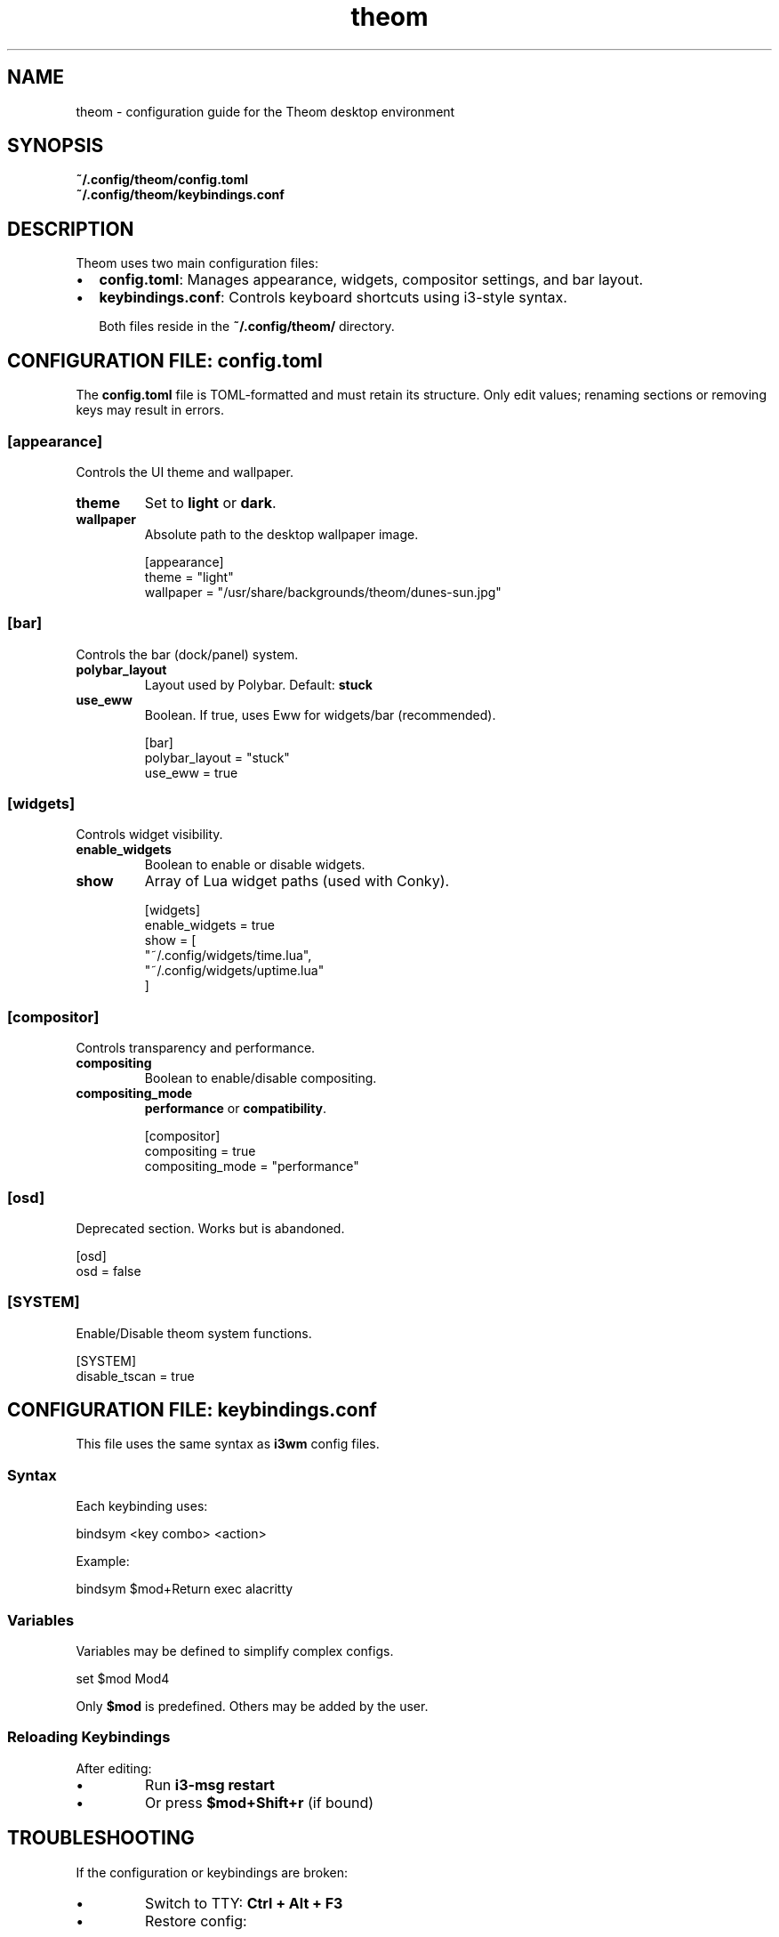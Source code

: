 .TH theom 5 "June 2025" "2.4.0" "Theom Configuration Manual"

.SH NAME
theom \- configuration guide for the Theom desktop environment

.SH SYNOPSIS
.B ~/.config/theom/config.toml
.br
.B ~/.config/theom/keybindings.conf

.SH DESCRIPTION
Theom uses two main configuration files:

.IP \[bu] 2
\fBconfig.toml\fR: Manages appearance, widgets, compositor settings, and bar layout.
.IP \[bu]
\fBkeybindings.conf\fR: Controls keyboard shortcuts using i3-style syntax.

Both files reside in the \fB~/.config/theom/\fR directory.

.SH CONFIGURATION FILE: config.toml

The \fBconfig.toml\fR file is TOML-formatted and must retain its structure. Only edit values; renaming sections or removing keys may result in errors.

.SS [appearance]
Controls the UI theme and wallpaper.

.TP
\fBtheme\fR
Set to \fBlight\fR or \fBdark\fR.

.TP
\fBwallpaper\fR
Absolute path to the desktop wallpaper image.

.EX
[appearance]
theme = "light"
wallpaper = "/usr/share/backgrounds/theom/dunes-sun.jpg"
.EE

.SS [bar]
Controls the bar (dock/panel) system.

.TP
\fBpolybar_layout\fR
Layout used by Polybar. Default: \fBstuck\fR

.TP
\fBuse_eww\fR
Boolean. If true, uses Eww for widgets/bar (recommended).

.EX
[bar]
polybar_layout = "stuck"
use_eww = true
.EE

.SS [widgets]
Controls widget visibility.

.TP
\fBenable_widgets\fR
Boolean to enable or disable widgets.

.TP
\fBshow\fR
Array of Lua widget paths (used with Conky).

.EX
[widgets]
enable_widgets = true
show = [
  "~/.config/widgets/time.lua",
  "~/.config/widgets/uptime.lua"
]
.EE

.SS [compositor]
Controls transparency and performance.

.TP
\fBcompositing\fR
Boolean to enable/disable compositing.

.TP
\fBcompositing_mode\fR
\fBperformance\fR or \fBcompatibility\fR.

.EX
[compositor]
compositing = true
compositing_mode = "performance"
.EE

.SS [osd]
Deprecated section. Works but is abandoned.

.EX
[osd]
osd = false
.EE

.SS [SYSTEM]
Enable/Disable theom system functions.

.EX
[SYSTEM]
disable_tscan = true
.EE

.SH CONFIGURATION FILE: keybindings.conf

This file uses the same syntax as \fBi3wm\fR config files.

.SS Syntax

Each keybinding uses:

.EX
bindsym <key combo> <action>
.EE

Example:

.EX
bindsym $mod+Return exec alacritty
.EE

.SS Variables

Variables may be defined to simplify complex configs.

.EX
set $mod Mod4
.EE

Only \fB$mod\fR is predefined. Others may be added by the user.

.SS Reloading Keybindings

After editing:

.IP \[bu]
Run \fBi3-msg restart\fR
.IP \[bu]
Or press \fB$mod+Shift+r\fR (if bound)

.SH TROUBLESHOOTING

If the configuration or keybindings are broken:

.IP \[bu]
Switch to TTY: \fBCtrl + Alt + F3\fR
.IP \[bu]
Restore config:

.EX
# Reset config.toml
rm ~/.config/theom/config.toml
cp /usr/share/theom/config/theom/config.toml ~/.config/theom/

# Reset keybindings.conf
rm ~/.config/theom/keybindings.conf
cp /usr/share/theom/config/theom/keybindings.conf ~/.config/theom/
.EE

Then re-login.

.SH FILES
.TP
\fB~/.config/theom/config.toml\fR
User-defined desktop configuration.
.TP
\fB~/.config/theom/keybindings.conf\fR
User-defined keybindings.
.TP
\fB/usr/share/theom/config/theom/\fR
Default configuration directory.

.SH SEE ALSO
.BR theom-config (1),
.BR i3 (1)

.SH AUTHOR
Byson94 <byson94wastaken@gmail.com>

.SH COPYRIGHT
GNU General Public License v3 (GPLv3)
